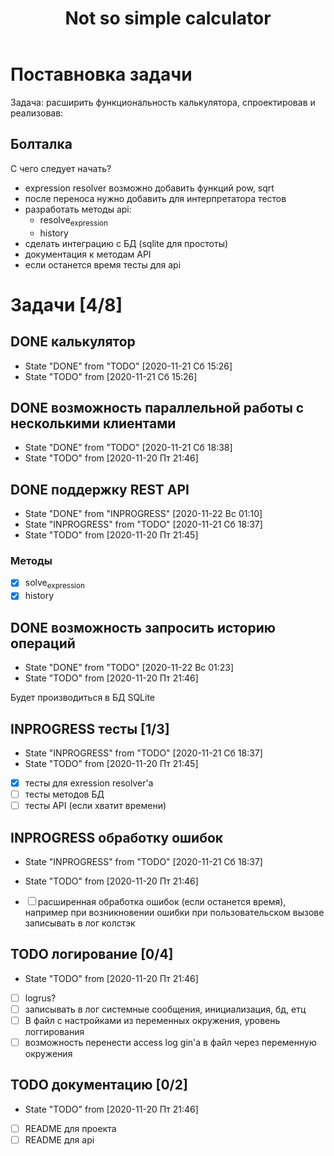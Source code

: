 #+TITLE: Not so simple calculator

* Поставновка задачи
Задача: расширить функциональность калькулятора, спроектировав и реализовав:

** Болталка
С чего следует начать?
- expression resolver возможно добавить функций pow, sqrt
- после переноса нужно добавить для интерпретатора тестов
- разработать методы api:
  + resolve_expression
  + history
- сделать интеграцию с БД (sqlite для простоты)
- документация к методам API
- если останется время тесты для api

* Задачи [4/8]
** DONE калькулятор
- State "DONE"       from "TODO"       [2020-11-21 Сб 15:26]
- State "TODO"       from              [2020-11-21 Сб 15:26]
** DONE возможность параллельной работы с несколькими клиентами
- State "DONE"       from "TODO"       [2020-11-21 Сб 18:38]
- State "TODO"       from              [2020-11-20 Пт 21:46]
** DONE поддержку REST API
- State "DONE"       from "INPROGRESS" [2020-11-22 Вс 01:10]
- State "INPROGRESS" from "TODO"       [2020-11-21 Сб 18:37]
- State "TODO"       from              [2020-11-20 Пт 21:45]
*** Методы
- [X] solve_expression
- [X] history

** DONE возможность запросить историю операций
- State "DONE"       from "TODO"       [2020-11-22 Вс 01:23]
- State "TODO"       from              [2020-11-20 Пт 21:46]

Будет производиться в БД SQLite
** INPROGRESS тесты [1/3]
- State "INPROGRESS" from "TODO"       [2020-11-21 Сб 18:37]
- State "TODO"       from              [2020-11-20 Пт 21:45]


- [X] тесты для exression resolver'a
- [ ] тесты методов БД
- [ ] тесты API (если хватит времени)
** INPROGRESS обработку ошибок
- State "INPROGRESS" from "TODO"       [2020-11-21 Сб 18:37]
- State "TODO"       from              [2020-11-20 Пт 21:46]

- [ ] расширенная обработка ошибок (если останется время), например при возникновении ошибки при пользовательском вызове записывать в лог колстэк
** TODO логирование [0/4]
- State "TODO"       from              [2020-11-20 Пт 21:46]


- [ ] logrus?
- [ ] записывать в лог системные сообщения, инициализация, бд, етц
- [ ] В файл с настройками из переменных окружения, уровень логгирования
- [ ] возможность перенести access log gin'a в файл через переменную окружения
** TODO документацию [0/2]
- State "TODO"       from              [2020-11-20 Пт 21:46]


- [ ] README для проекта
- [ ] README для api
